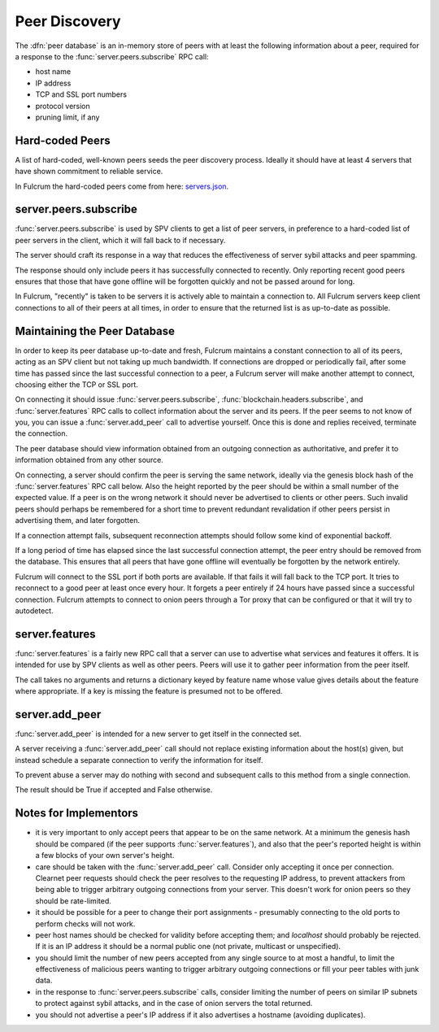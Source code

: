.. _Peer Discovery:

Peer Discovery
==============

The :dfn:`peer database` is an in-memory store of peers with at least
the following information about a peer, required for a response to the
:func:`server.peers.subscribe` RPC call:

* host name
* IP address
* TCP and SSL port numbers
* protocol version
* pruning limit, if any


Hard-coded Peers
----------------

A list of hard-coded, well-known peers seeds the peer discovery
process.  Ideally it should have at least 4 servers that have shown
commitment to reliable service.

In Fulcrum the hard-coded peers come from here: `servers.json 
<https://github.com/cculianu/Fulcrum/resources/servers.json>`_.


server.peers.subscribe
----------------------

:func:`server.peers.subscribe` is used by SPV clients to get a
list of peer servers, in preference to a hard-coded list of peer
servers in the client, which it will fall back to if necessary.

The server should craft its response in a way that reduces the
effectiveness of server sybil attacks and peer spamming.

The response should only include peers it has successfully connected
to recently.  Only reporting recent good peers ensures that those that
have gone offline will be forgotten quickly and not be passed around
for long.

In Fulcrum, "recently" is taken to be servers it is actively able
to maintain a connection to.  All Fulcrum servers keep client connections
to all of their peers at all times, in order to ensure that the returned
list is as up-to-date as possible.  


Maintaining the Peer Database
-----------------------------

In order to keep its peer database up-to-date and fresh, Fulcrum 
maintains a constant connection to all of its peers, acting as an SPV
client but not taking up much bandwidth. If connections are dropped or
periodically fail, after some time has passed since the last successful 
connection to a peer, a Fulcrum server will make another attempt to 
connect, choosing either the TCP or SSL port.

On connecting it should issue :func:`server.peers.subscribe`,
:func:`blockchain.headers.subscribe`, and :func:`server.features` RPC
calls to collect information about the server and its peers.  If the
peer seems to not know of you, you can issue a :func:`server.add_peer`
call to advertise yourself.  Once this is done and replies received,
terminate the connection.

The peer database should view information obtained from an outgoing
connection as authoritative, and prefer it to information obtained
from any other source.

On connecting, a server should confirm the peer is serving the same
network, ideally via the genesis block hash of the
:func:`server.features` RPC call below.  Also the height reported by
the peer should be within a small number of the expected value.  If a
peer is on the wrong network it should never be advertised to clients
or other peers.  Such invalid peers should perhaps be remembered for a
short time to prevent redundant revalidation if other peers persist in
advertising them, and later forgotten.

If a connection attempt fails, subsequent reconnection attempts should
follow some kind of exponential backoff.

If a long period of time has elapsed since the last successful
connection attempt, the peer entry should be removed from the
database.  This ensures that all peers that have gone offline will
eventually be forgotten by the network entirely.

Fulcrum will connect to the SSL port if both ports are available.
If that fails it will fall back to the TCP port.  It tries to
reconnect to a good peer at least once every hour.  It forgets a peer
entirely if 24 hours have passed since a successful connection.
Fulcrum attempts to connect to onion peers through a Tor proxy that
can be configured or that it will try to autodetect.


server.features
---------------

:func:`server.features` is a fairly new RPC call that a server can use
to advertise what services and features it offers.  It is intended for
use by SPV clients as well as other peers.  Peers will use it to
gather peer information from the peer itself.

The call takes no arguments and returns a dictionary keyed by feature
name whose value gives details about the feature where appropriate.
If a key is missing the feature is presumed not to be offered.


server.add_peer
---------------

:func:`server.add_peer` is intended for a new server to get itself in
the connected set.

A server receiving a :func:`server.add_peer` call should not replace
existing information about the host(s) given, but instead schedule a
separate connection to verify the information for itself.

To prevent abuse a server may do nothing with second and subsequent
calls to this method from a single connection.

The result should be True if accepted and False otherwise.


Notes for Implementors
----------------------

* it is very important to only accept peers that appear to be on the
  same network.  At a minimum the genesis hash should be compared (if
  the peer supports :func:`server.features`), and also that the peer's
  reported height is within a few blocks of your own server's height.
* care should be taken with the :func:`server.add_peer` call.
  Consider only accepting it once per connection.  Clearnet peer
  requests should check the peer resolves to the requesting IP
  address, to prevent attackers from being able to trigger arbitrary
  outgoing connections from your server.  This doesn't work for onion
  peers so they should be rate-limited.
* it should be possible for a peer to change their port assignments -
  presumably connecting to the old ports to perform checks will not
  work.
* peer host names should be checked for validity before accepting
  them; and `localhost` should probably be rejected.  If it is an IP
  address it should be a normal public one (not private, multicast or
  unspecified).
* you should limit the number of new peers accepted from any single
  source to at most a handful, to limit the effectiveness of malicious
  peers wanting to trigger arbitrary outgoing connections or fill your
  peer tables with junk data.
* in the response to :func:`server.peers.subscribe` calls, consider
  limiting the number of peers on similar IP subnets to protect
  against sybil attacks, and in the case of onion servers the total
  returned.
* you should not advertise a peer's IP address if it also advertises a
  hostname (avoiding duplicates).
